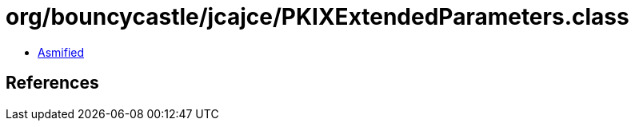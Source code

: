 = org/bouncycastle/jcajce/PKIXExtendedParameters.class

 - link:PKIXExtendedParameters-asmified.java[Asmified]

== References

